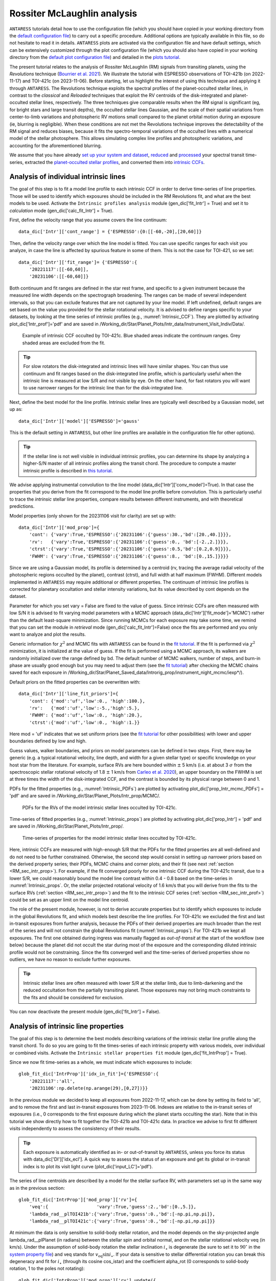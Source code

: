 .. raw:: html

    <style> .orange {color:DarkOrange} </style>

.. role:: orange

.. raw:: html

    <style> .green {color:green} </style>

.. role:: green

.. raw:: html

    <style> .Magenta {color:Magenta} </style>

.. role:: Magenta

Rossiter McLaughlin analysis
============================

``ANTARESS`` tutorials detail how to use the configuration file (which you should have copied in your working directory from the `default configuration file <https://gitlab.unige.ch/spice_dune/antaress/-/blob/main/src/antaress/ANTARESS_launch/ANTARESS_settings.py>`_) to carry out a specific procedure. 
Additional options are typically available in this file, so do not hesitate to read it in details. 
``ANTARESS`` plots are activated via the configuration file and have default settings, which can be extensively customized through the plot configuration file (which you should also have copied in your working directory from the `default plot configuration file <https://gitlab.unige.ch/spice_dune/antaress/-/blob/main/src/antaress/ANTARESS_plots/ANTARESS_plot_settings.py>`_) 
and detailed in the `plots tutorial <https://obswww.unige.ch/~bourriev/antaress/doc/html/Fixed_files/procedures_plots/procedures_plots.html>`_.

The present tutorial relates to the analysis of Rossiter McLaughlin (RM) signals from transiting planets, using the *Revolutions* technique (`Bourrier et al. 2021 <https://www.aanda.org/articles/aa/full_html/2021/10/aa41527-21/aa41527-21.html>`_). 
We illustrate the tutorial with ESPRESSO observations of TOI-421b (on 2022-11-17) and TOI-421c (on 2023-11-06). 
Before starting, let us highlight the interest of using this technique and applying it through ``ANTARESS``.
The Revolutions technique exploits the spectral profiles of the planet-occulted stellar lines, in contrast to the *classical* and *Reloaded* techniques that exploit the RV centroids of the disk-integrated and planet-occulted stellar lines, respectively.
The three techniques give comparable results when the RM signal is significant (eg, for bright stars and large transit depths), the occulted stellar lines Gaussian, and the scale of their spatial variations from center-to-limb variations and photospheric RV motions small compared to the planet orbital motion during an exposure (ie, blurring is negligible).   
When these conditions are not met the Revolutions technique improves the detectability of the RM signal and reduces biases, because it fits the spectro-temporal variations of the occulted lines with a numerical model of the stellar photosphere. This allows simulating complex line profiles and photospheric variations, and accounting for the aforementioned blurring.

We assume that you have already `set up your system and dataset <https://obswww.unige.ch/~bourriev/antaress/doc/html/Fixed_files/procedures_setup/procedures_setup.html>`_, `reduced <https://obswww.unige.ch/~bourriev/antaress/doc/html/Fixed_files/procedures_reduc/procedures_reduc.html>`_ and `processed <https://obswww.unige.ch/~bourriev/antaress/doc/html/Fixed_files/procedures_proc/procedures_proc.html>`_ your spectral transit time-series, 
extracted the `planet-occulted stellar profiles <https://obswww.unige.ch/~bourriev/antaress/doc/html/Fixed_files/procedures_extraction/procedures_extraction.html>`_, and converted them into `intrinsic CCFs <https://obswww.unige.ch/~bourriev/antaress/doc/html/Fixed_files/procedures_CCF/procedures_CCF_Intr/procedures_CCF_Intr.html>`_.


.. _RM_sec_intr:

Analysis of individual intrinsic lines
--------------------------------------

The goal of this step is to fit a model line profile to each intrinsic CCF in order to derive time-series of line properties. Those will be used to identify which exposures should be included in the RM Revolutions fit, and what are the best models to be used.
Activate the ``Intrinsic profiles analysis`` module (:green:`gen_dic['fit_Intr'] = True`) and set it to *calculation* mode (:green:`gen_dic['calc_fit_Intr'] = True`).
 
First, define the velocity range that you assume covers the line continuum::

 data_dic['Intr']['cont_range'] = {'ESPRESSO':{0:[[-60,-20],[20,60]]}
 
Then, define the velocity range over which the line model is fitted. You can use specific ranges for each visit you analyze, in case the line is affected by spurious feature in some of them. 
This is not the case for TOI-421, so we set::

 data_dic['Intr']['fit_range']= {'ESPRESSO':{
     '20221117':[[-60,60]],
     '20231106':[[-60,60]]}

Both continuum and fit ranges are defined in the star rest frame, and specific to a given instrument because the measured line width depends on the spectrograph broadening. 
The ranges can be made of several independent intervals, so that you can exclude features that are not captured by your line model. 
If left undefined, default ranges are set based on the value you provided for the stellar rotational velocity. It is advised to define ranges specific to your datasets, by looking at the time series of intrinsic profiles (e.g., :numref:`Intrinsic_CCF`). 
They are plotted by activating :green:`plot_dic['Intr_prof']='pdf'` and are saved in :orange:`/Working_dir/Star/Planet_Plots/Intr_data/Instrument_Visit_Indiv/Data/`.  

.. figure:: Intrinsic_CCF.png
  :width: 800
  :name: Intrinsic_CCF
  
  Example of intrinsic CCF occulted by TOI-421c. Blue shaded areas indicate the continuum ranges. Grey shaded areas are excluded from the fit.


.. Tip::
   For slow rotators the disk-integrated and intrinsic lines will have similar shapes. You can thus use continuum and fit ranges based on the disk-integrated line profile, which is particularly useful when the intrinsic line is measured at low S/R and not visible by eye.
   On the other hand, for fast rotators you will want to use narrower ranges for the intrinsic line than for the disk-integrated line.


Next, define the best model for the line profile. Intrinsic stellar lines are typically well described by a Gaussian model, set up as:: 

 data_dic['Intr']['model']['ESPRESSO']='gauss' 

This is the default setting in ``ANTARESS``, but other line profiles are available in the configuration file for other options).

.. Tip::
   If the stellar line is not well visible in individual intrinsic profiles, you can determine its shape by analyzing a higher-S/N master of all intrinsic profiles along the transit chord.
   The procedure to compute a master intrinsic profile is described in `this tutorial <https://obswww.unige.ch/~bourriev/antaress/doc/html/Fixed_files/procedures_masters/procedures_master_Intr/procedures_master_Intr.html>`_.

We advise applying instrumental convolution to the line model (:green:`data_dic['Intr']['conv_model']=True`). 
In that case the properties that you derive from the fit correspond to the model line profile before convolution. 
This is particularly useful to trace the *intrinsic* stellar line properties, compare results between different instruments, and with theoretical predictions.

Model properties (only shown for the 20231106 visit for clarity) are set up with:: 

 data_dic['Intr']['mod_prop']={
     'cont': {'vary':True,'ESPRESSO':{'20231106':{'guess':30.,'bd':[20.,40.]}}},
     'rv':   {'vary':True,'ESPRESSO':{'20231106':{'guess':0., 'bd':[-2.,2.]}}},
     'ctrst':{'vary':True,'ESPRESSO':{'20231106':{'guess':0.5,'bd':[0.2,0.9]}}},
     'FWHM': {'vary':True,'ESPRESSO':{'20231106':{'guess':8., 'bd':[0.,15.]}}}}  

Since we are using a Gaussian model, its profile is determined by a centroid (:green:`rv`, tracing the average radial velocity of the photospheric regions occulted by the planet), contrast (:green:`ctrst`), and full width at half maximum (:green:`FWHM`). 
Different models implemented in ``ANTARESS`` may require additional or different properties. 
The continuum of intrinsic line profiles is corrected for planetary occultation and stellar intensity variations, but its value described by :green:`cont` depends on the dataset.    

Parameter for which you set :green:`vary = False` are fixed to the value of :green:`guess`. 
Since intrinsic CCFs are often measured with low S/N it is advised to fit varying model parameters with a MCMC approach (:green:`data_dic['Intr']['fit_mode']='MCMC'`) rather than the default least-square minimization. 
Since running MCMCs for each exposure may take some time, we remind that you can set the module in *retrieval* mode (:green:`gen_dic['calc_fit_Intr']=False`) once the fits are performed and you only want to analyze and plot the results.

Generic information for :math:`\chi^2` and MCMC fits with ``ANTARESS`` can be found in the `fit tutorial <https://obswww.unige.ch/~bourriev/antaress/doc/html/Fixed_files/procedures_fits/procedures_fits.html>`_.
If the fit is performed via :math:`\chi^2` minimization, it is initialized at the value of :green:`guess`.
If the fit is performed using a MCMC approach, its walkers are randomly initialized over the range defined by :green:`bd`. 
The default number of MCMC walkers, number of steps, and burn-in phase are usually good enough but you may need to adjust them (see the `fit tutorial <https://obswww.unige.ch/~bourriev/antaress/doc/html/Fixed_files/procedures_fits/procedures_fits.html>`_) 
after checking the MCMC chains saved for each exposure in :orange:`/Working_dir/Star/Planet_Saved_data/Introrig_prop/instrument_night_mcmc/iexp*/`). 

Default priors on the fitted properties can be overwritten with:: 

 data_dic['Intr']['line_fit_priors']={
     'cont': {'mod':'uf','low':0., 'high':100.},  
     'rv':   {'mod':'uf','low':-5.,'high':5.},  
     'FWHM': {'mod':'uf','low':0., 'high':20.}, 
     'ctrst':{'mod':'uf','low':0., 'high':1.}}   

Here :green:`mod = 'uf'` indicates that we set uniform priors (see the `fit tutorial <https://obswww.unige.ch/~bourriev/antaress/doc/html/Fixed_files/procedures_fits/procedures_fits.html>`_ for other possibilities) with lower and upper boundaries defined by :green:`low` and :green:`high`.

Guess values, walker boundaries, and priors on model parameters can be defined in two steps.
First, there may be generic (e.g. a typical rotational velocity, line depth, and width for a given stellar type) or specific knowledge on your host star from the literature. 
For example, surface RVs are here bounded within :math:`\pm` 5 km/s (i.e. at about 3 :math:`\sigma` from the spectroscopic stellar rotational velocity of 1.8 :math:`\pm` 1 km/s from `Carleo et al. 2020 <https://iopscience.iop.org/article/10.3847/1538-3881/aba124>`_),
an upper boundary on the FWHM is set at three times the width of the disk-integrated CCF, and the contrast is bounded by its physical range between 0 and 1.

PDFs for the fitted properties (e.g., :numref:`Intrinsic_PDFs`) are plotted by activating :green:`plot_dic['prop_Intr_mcmc_PDFs'] = 'pdf'` and are saved in :orange:`/Working_dir/Star/Planet_Plots/Intr_prop/MCMC/`.  

.. figure:: Intrinsic_PDFs.png
  :width: 800
  :name: Intrinsic_PDFs
  
  PDFs for the RVs of the model intrinsic stellar lines occulted by TOI-421c.

Time-series of fitted properties (e.g., :numref:`Intrinsic_props`) are plotted by activating :green:`plot_dic['prop_Intr'] = 'pdf'` and are saved in :orange:`/Working_dir/Star/Planet_Plots/Intr_prop/`.  

.. figure:: Intrinsic_props.png
  :width: 800
  :name: Intrinsic_props
  
  Time-series of properties for the model intrinsic stellar lines occulted by TOI-421c.

Here, intrinsic CCFs are measured with high-enough S/R that the PDFs for the fitted properties are all well-defined and do not need to be further constrained. 
Otherwise, the second step would consist in setting up narrower priors based on the derived property series; their PDFs, MCMC chains and corner plots; and their fit (see next :ref:`section <RM_sec_intr_prop>`). 
For example, if the fit converged poorly for one intrinsic CCF during the TOI-421c transit, due to a lower S/R, we could reasonably bound the model line contrast within 0.4 - 0.8 based on the time-series in :numref:`Intrinsic_props`.
Or, the stellar projected rotational velocity of 1.6 km/s that you will derive from the fits to the surface RVs (:ref:`section <RM_sec_intr_prop>`) and the fit to the intrinsic CCF series (:ref:`section <RM_sec_intr_prof>`) could be set as an upper limit on the model line centroid.

The role of the present module, however, is not to derive accurate properties but to identify which exposures to include in the global Revolutions fit, and which models best describe the line profiles.
For TOI-421c we excluded the first and last in-transit exposures from further analysis, because the PDFs of their derived properties are much broader than the rest of the series and will not constrain the global Revolutions fit (:numref:`Intrinsic_props`).
For TOI-421b we kept all exposures. The first one obtained during ingress was manually flagged as *out-of-transit* at the start of the workflow (see below) because the planet did not occult the star during most of the exposure and the corresponding diluted intrinsic profile would not be constraining.
Since the fits converged well and the time-series of derived properties show no outliers, we have no reason to exclude further exposures. 

.. Tip::
   Intrinsic stellar lines are often measured with lower S/R at the stellar limb, due to limb-darkening and the reduced occultation from the partially transiting planet. 
   Those exposures may not bring much constraints to the fits and should be considered for exclusion.
   
You can now deactivate the present module (:green:`gen_dic['fit_Intr'] = False`).

.. _RM_sec_intr_prop:

Analysis of intrinsic line properties
-------------------------------------

The goal of this step is to determine the best models describing variations of the intrinsic stellar line profile along the transit chord. 
To do so you are going to fit the times-series of each intrinsic property with various models, over individual or combined visits. 
Activate the ``Intrinsic stellar properties fit`` module (:green:`gen_dic['fit_IntrProp'] = True`).

Since we now fit time-series as a whole, we must indicate which exposures to include::

 glob_fit_dic['IntrProp']['idx_in_fit']={'ESPRESSO':{
     '20221117':'all',
     '20231106':np.delete(np.arange(29),[0,27])}}

In the previous module we decided to keep all exposures from 2022-11-17, which can be done by setting its field to :green:`'all'`, and to remove the first and last in-transit exposures from 2023-11-06.
Indexes are relative to the in-transit series of exposures (i.e., 0 corresponds to the first exposure during which the planet starts occulting the star).
Note that in this tutorial we show directly how to fit together the TOI-421b and TOI-421c data. In practice we advise to first fit different visits independently to assess the consistency of their results.

.. Tip::
   Each exposure is automatically identified as in- or out-of-transit by ``ANTARESS``, unless you force its status with :green:`data_dic['DI']['idx_ecl']`.
   A quick way to assess the status of an exposure and get its global or in-transit index is to plot its visit light curve (:green:`plot_dic['input_LC']='pdf'`). 

The series of line centroids are described by a model for the stellar surface RV, with parameters set up in the same way as in the previous section::

 glob_fit_dic['IntrProp']['mod_prop']['rv']={
     'veq':{                  'vary':True,'guess':2.,'bd':[0.,5.]},
     'lambda_rad__plTOI421b':{'vary':True,'guess':0.,'bd':[-np.pi,np.pi]},
     'lambda_rad__plTOI421c':{'vary':True,'guess':0.,'bd':[-np.pi,np.pi]}}

At minimum the data is only sensitive to solid-body stellar rotation, and the model depends on the sky-projected angle :green:`lambda_rad__plPlanet` (in radians) between the stellar spin and orbital normal, and on the stellar rotational velocity :green:`veq` (in km/s). 
Under the assumption of solid-body rotation the stellar inclination :math:`i_{\star}` is degenerate (be sure to set it to :math:`90^{\circ}` in the `system property file <https://gitlab.unige.ch/spice_dune/antaress/-/blob/main/src/antaress/ANTARESS_launch/ANTARESS_systems.py>`_) and :green:`veq` stands for :math:`v_\mathrm{eq} \sin i_{\star}`.
If your data is sensitive to stellar differential rotation you can break this degeneracy and fit for :math:`i_{\star}` (through its cosine :green:`cos_istar`) and the coefficient :green:`alpha_rot` (0 corresponds to solid-body rotation, 1 to the poles not rotating)::

 glob_fit_dic['IntrProp']['mod_prop']['rv'].update({
     'cos_istar':{'vary':True,'guess':0. ,'bd':[-1.,1.]}
     'alpha_rot':{'vary':True,'guess':0.1,'bd':[0.,0.5]}})  

The surface RV model can further be modulated by convective blueshift, defined as a polynomial of the center-to-limb angle for which you can control the linear (:green:`c1_CB`) and quadratic (:green:`c2_CB`) coefficients::

 glob_fit_dic['IntrProp']['mod_prop']['rv'].update({
     'c1_CB':{'vary':True,'guess':0.1,'bd':[-0.5,0.5]},  
     'c2_CB':{'vary':True,'guess':0.1,'bd':[-1.,1.]}})
                
Since the TOI-421 data do not show evidence for differential rotation or convective blueshift, we will now leave them out of the tutorial.

Morphological line properties (e.g., FWHM and contrast for a Gaussian profile) are described by polynomial models as a function of a given stellar surface coordinate, by default the sky-projected distance from star center::

 glob_fit_dic['IntrProp']['coord_fit']={'ctrst':'r_proj','FWHM':'r_proj'}

Other coordinates are available in the configuration file. 
The polynomial models can be absolute (:math:`m(x) = \sum_{i\geq0}c_i x^i)`)::

 glob_fit_dic['IntrProp']['pol_mode']='abs'
 
Or modulated (:math:`m(x) = m_0 (1 + \sum_{i\geq1}c_i x^i)`)::

 glob_fit_dic['IntrProp']['pol_mode']='modul' 

The latter possibility allows for a common dependence of the line property with stellar coordinate `x`, with a scaling :math:`m_0` specific to each visit. A modulated linear contrast variation would be set up as:: 

 glob_fit_dic['IntrProp']['mod_prop']['ctrst'] = {
     'ctrst__ord0__IS__VS20221117':{'vary':True,'guess':0.5,'bd':[0.3,1.]},   
     'ctrst__ord0__IS__VS20231106':{'vary':True,'guess':0.5,'bd':[0.3,1.]},   
     'ctrst__ord1__IS__VS_':{       'vary':True,'guess':0.0,'bd':[-0.1,0.1]}} 

.. Note::
   Convention for the name of a morphological coefficient is :green:`prop__ordi__ISinst_VSvis`, with
   
    + :green:`prop` the name of the parameter
    + :green:`i` the degree of the polynomial coefficient
    + :green:`inst` the name of the instrument, which can be set to :green:`_` if the parameter is common to all instruments
    + :green:`vis` the name of the visit, which can be set to :green:`_` if the parameter is common to all visits of instrument :green:`inst`          

In the case of TOI-421 there is no need to define :green:`inst` since both visits were observed with the same instrument.
In the example above the :green:`ord1` coefficient describes a linear variation in contrast common to both visits, modulated in each visit by the :green:`ord0` coefficient.
However, the actual data does not have sufficient precision to detect variations in the line shape along the transit chords of the TOI-421 planets.
Hereafter, the intrinsic line contrast and FWHM will thus be described with a constant coefficient :green:`ord0` only, specificit to each visit to allow for long-term variations of the line.

You are now ready to set up the fit on the property time-series, choosing the mode with :green:`data_dic['Intr']['fit_mode']`. You can start with a simple :math:`\chi^2` fit to narrow down the parameter space, but we recommend using a MCMC approach to properly compare different best-fit models for the line properties.
As in the previous step you can adjust the number of MCMC walkers, steps, and burn-in phase as described in the `fit tutorial <https://obswww.unige.ch/~bourriev/antaress/doc/html/Fixed_files/procedures_fits/procedures_fits.html>`_, based on the MCMC outputs
in the :orange:`/Working_dir/Star/Planet_Saved_data/Joined_fits/IntrProp/mcmc/prop/` directory.

Uniform priors on the fit properties are set with:: 
   
 glob_fit_dic['IntrProp']['priors'].update({
     'veq':                        {'mod':'uf','low':0.,       'high':5.},  
     'lambda_rad__plTOI421b':      {'mod':'uf','low':-2.*np.pi,'high':2.*np.pi}, 
     'lambda_rad__plTOI421c':      {'mod':'uf','low':-2.*np.pi,'high':2.*np.pi},
     'ctrst__ord0__IS__VS20221117':{'mod':'uf','low':0.,       'high':1.},  
     'ctrst__ord0__IS__VS20231106':{'mod':'uf','low':0.,       'high':1.},  
     'FWHM__ord0__IS__VS20221117': {'mod':'uf','low':0.,       'high':20.},  
     'FWHM__ord0__IS__VS20231106': {'mod':'uf','low':0.,       'high':20.}})  
     
.. Tip::
   We set a broad prior range on :green:`lambda` to avoid walkers bumping into the prior boundaries, in case the best-fit is close to :math:`\pm180^{\circ}`. 
   Values for :green:`lambda` can be folded during post-processing, using the options :green:`glob_fit_dic['IntrProp']['deriv_prop']` as described in the `fit tutorial <https://obswww.unige.ch/~bourriev/antaress/doc/html/Fixed_files/procedures_fits/procedures_fits.html>`_. 

You can now run the fits. It will be fast in :math:`\chi^2` mode but may take some time with a MCMC. To alleviate this, you can set :green:`glob_fit_dic['IntrProp']['mcmc_run_mode']='reuse'` when the fit is done and you only want to retrieve and manipulate its results. 

.. Tip::
   If the star is too faint or the planet too small, all intrinsic properties may be derived with a precision that is too low to analyze them in this step. 
   In that case, you can apply directly the :ref:`joint RM Revolutions fit <RM_sec_intr_prof>` with the simplest models describing these properties. 

Best-fit values for the model properties, along with various information, are saved in the :orange:`/Working_dir/Star/Planet_Saved_data/Joined_fits/IntrProp/fit_mode/prop/Outputs` file, where :orange:`fit_mode` indicates the fitting approach you chose and :orange:`prop` indicates the fitted property.
In particular this file stores the Bayesan Information Criterion (BIC) for the fit, which you can use to decide which model best fits the data.
If you ran a MCMC the directory also contains the walker chains and associated plots (see the `fit tutorial <https://obswww.unige.ch/~bourriev/antaress/doc/html/Fixed_files/procedures_fits/procedures_fits.html>`_).
Best-fit models can be overplotted in the intrinsic property figure, as shown below for TOI-421c (duplicated from :numref:`Intrinsic_props`).

.. figure:: Intrinsic_props_mod.png
  :width: 800
  :name: Intrinsic_props_mod
  
  Time-series of properties for the intrinsic stellar lines occulted by TOI-421c.
  
You can now deactivate the present module (:green:`gen_dic['fit_IntrProp'] = False`).

.. _RM_sec_intr_prof:

Joint analysis of intrinsic line profiles
-----------------------------------------

The goal of this last step is to perform the RM Revolution fit using a joint model for all measured intrinsic stellar line profiles, informed by your analyses in previous steps.
Activate the ``Joined intrinsic profiles fit`` module (:green:`gen_dic['fit_IntrProf'] = True`).

You need to indicate which exposures are included in the fit, through :green:`glob_fit_dic['IntrProf']['idx_in_fit']`. It is similar to :green:`glob_fit_dic['IntrProp']['idx_in_fit']` in the ``Intrinsic stellar properties fit`` :ref:`module <RM_sec_intr_prop>`, and since you have no reason to select different exposures
you can simply :green:`deepcopy()` this field.

Then, you need to define the velocity ranges over which the intrinsic line continuum is defined, and over which the model is fitted. This is done with the fields :green:`glob_fit_dic['IntrProf']['cont_range']` and  :green:`glob_fit_dic['IntrProf']['fit_range']`. 
They are similar to the equivalent fields in the ``Intrinsic profiles analysis`` :ref:`module <RM_sec_intr>`, so you can also :green:`deepcopy()` them. 

The intrinsic line profile model is set by :green:`glob_fit_dic['IntrProf']['model']`, which is equivalent to :green:`data_dic['Intr']['model']` and set by default to a Gaussian profile.
In the RM Revolution fit, whose interest also lies in combining datasets from multiple instruments, the model describes the intrinsic line before instrumental convolution.
The line model is defined in the same way as in the ``Intrinsic stellar properties fit`` :ref:`module <RM_sec_intr_prop>`, so that you need to set the (common) stellar surface coordinate 
controlling the morphological line properties and their possible modulation::

 glob_fit_dic['IntrProf']['coord_fit']='r_proj'
 glob_fit_dic['IntrProf']['pol_mode']='abs' or 'mod'

The model parameters are then all set up within the same field::

   glob_fit_dic['IntrProf']['mod_prop']={        
     'veq':                        {'vary':True,'bd':[1.,2.]},
     'lambda_rad__plTOI421b':      {'vary':True,'bd':[-np.pi,np.pi]},
     'lambda_rad__plTOI421c':      {'vary':True,'bd':[5.*np.pi/180.,20.*np.pi/180.]},
     'cont__IS__VS20221117':       {'vary':True,'bd':[26.,30.]},      
     'cont__IS__VS20231106':       {'vary':True,'bd':[27.,27.5]},      
     'ctrst__ord0__IS__VS20221117':{'vary':True,'bd':[0.4,1.]},
     'ctrst__ord0__IS__VS20231106':{'vary':True,'bd':[0.56,0.62]},
     'FWHM__ord0__IS__VS20221117': {'vary':True,'bd':[3,13]},
     'FWHM__ord0__IS__VS20231106': {'vary':True,'bd':[4.5,6.]},
    }         

RM Revolution fits should always be ran with a MCMC (:green:`glob_fit_dic['IntrProf']['fit_mode']='MCMC`), given the complexity of the model and parameter space to explore. 
In that case there is no need to define guess values in :green:`glob_fit_dic['IntrProf']['mod_prop']`. 
Boundaries for the walkers initialization are informed by the results from the ``Intrinsic profiles analysis`` :ref:`module <RM_sec_intr>`, and by preliminary MCMC runs. 
Similarly, you can set the model priors in :green:`glob_fit_dic['IntrProf']['priors']` to the same values that you used in :green:`glob_fit_dic['IntrProp']['priors']` 

.. Tip::
   If you have independent knowledge of the stellar equatorial rotation period :green:`Peq` you can break its degeneracy with the stellar inclination. 
   To do so, remove :green:`veq` from :green:`glob_fit_dic['IntrProf']['mod_prop']`, and update it as::
        
    glob_fit_dic['IntrProf']['mod_prop'].update({
        'cos_istar':{'vary':True,'bd':[-1.,1.]}, 
        'Rstar':    {'vary':True,'bd':[0.848,0.884]},        
        'Peq':      {'vary':True,'bd':[17.4,22.2]}})  

   In such a case you can probably set constraining priors on the stellar radius and equatorial period, as we did here using normal priors informed by the literature (see the `fit tutorial <https://obswww.unige.ch/~bourriev/antaress/doc/html/Fixed_files/procedures_fits/procedures_fits.html>`_ for more details)::
   
    glob_fit_dic['IntrProf']['priors'].update({
        'cos_istar':{'mod':'uf','low':-1.,'high':1.},  
        'Rstar':    {'mod':'gauss','val':0.866,'s_val':0.006},      
        'Peq':      {'mod':'gauss','val':19.8, 's_val':0.8}})  

Outputs from the RM Revolution fit can be found in the :orange:`/Working_dir/Star/Planet_Saved_data/Joined_fits/IntrProf/mcmc/` directory.
It is advised to check the MCMC chains and correlation diagrams after a preliminary run, and adjust the MCMC settings accordingly for the final run. 
:numref:`proc_RM_MCMC_Intrprof` shows the best-fit correlation diagram for a subset of the model parameters in the final joint fit to the TOI-421b and c visits.

.. figure:: MCMC_IntrProf_TOI421.png
  :width: 800
  :name: proc_RM_MCMC_Intrprof
  
  Correlation diagram for the PDFs of the RM Revolution model parameters of the joint TOI-421b and c transits.

Best-fit values and associated uncertainties can be read in ``ANTARESS`` terminal log (set :green:`glob_fit_dic['IntrProf']['verbose']=True`) and in the :orange:`/Working_dir/planet_Saved_data/Joined_fits/IntrProf/mcmc/Outputs` file.
Once you are satisfied with the fit you can deactivate the module (:green:`gen_dic['fit_IntrProf'] = False`).

.. Tip::
   Running the fit again will overwrite the contents of the :orange:`/Working_dir/Star/Planet_Saved_data/Joined_fits/IntrProf/mcmc/` directory. 
   It is thus advised to rename this directory every time you run a different fit.

Best model
----------

Besides the merit values, you can check the quality of your best RM Revolution fit by computing residuals between the measured and theoretical intrinsic line profiles.

First, you need to build the latter by activating the ``Planet-occulted profile estimates`` module (:green:`gen_dic['loc_prof_est'] = True`) and setting it to calculation mode (:green:`gen_dic['calc_loc_prof_est'] = True`).
By default the module will search for the current fit directory in :orange:`/Working_dir/Star/Planet_Saved_data/Joined_fits/IntrProf/`, but you can point toward a specific path through:: 

   data_dic['Intr']['opt_loc_prof_est']['IntrProf_prop_path']={
       'ESPRESSO':{'20221117':fit_path,'20231106':fit_path}}

It is possible to point toward different directories for each visit, but since multiple visits are typically fitted together you will likely want to point toward a common directory.

Then, you can plot maps of theoretical profiles with :green:`plot_dic['map_Intr_prof_est']='pdf'` (saved in :orange:`/Working_dir/Star/Planet_Plots/Intr_data/Instrument_Visit_Map/Model/CCFfromSpec/`) and 
maps of residuals with :green:`plot_dic['map_Intr_prof_res']='pdf'` (saved in :orange:`Working_dir/Star/Planet_Plots/Intr_data/Instrument_Visit_Map/Res/CCFfromSpec/`). 
If data are not affected by systematic noise and the intrinsic line profiles are well described by your best-fit model, residual maps should display white noise around zero (:numref:`IntrMaps_TOI421`).

.. figure:: IntrMaps_TOI421.png
  :width: 800
  :name: IntrMaps_TOI421
  
  From left to right: flux map of intrinsic CCFs occulted by TOI-421c as a function of RV in the star rest frame (in abscissa) and orbital phase (in ordinate), corresponding best-fit model, and residuals between the disk-integrated master-out and individual CCFs (outside of transit) and between intrinsic CCFs and the best-fit model (during transit).
  The green solid line shows the best-fit surface RV model. Transit contacts are shown as green dashed lines. 
  
You can also assess how the models describing intrinsic line properties compare with their corresponding measurements in the intrinsic properties plots (e.g., :numref:`Intrinsic_props`).

Finally, you can display a view of your best-fit system architecture by activating :green:`plot_dic['system_view']='pdf'` and adjusting the options in the plot configuration file. 

.. figure:: System_TOI421.png
  :width: 800
  :name: System_TOI421
  
  Best-fit architecture for the TOI-421 system in a Northern configuration (the stellar spin axis is the black arrow extending from the North pole).
  The stellar disk is colored as a function of its surface RV field. 
  The green and orange solid curves represent the best-fit orbital trajectory for TOI-421b and c, with normals shown as arrows extending from the star center. 
  The thinner colored lines show orbits obtained for orbital inclination, semi-major axis, and sky-projected spin–orbit angle values drawn randomly within 1:math:`\sigma` from their PDFs.








